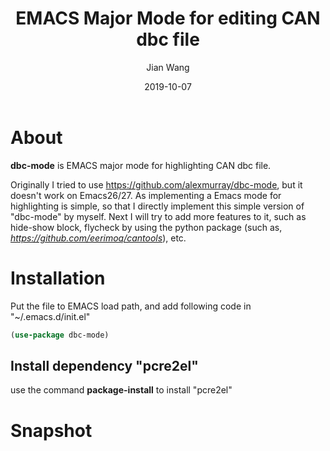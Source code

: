 # -*- coding: utf-8 -*-
#+TITLE: EMACS Major Mode for editing CAN dbc file
#+AUTHOR: Jian Wang
#+DATE: 2019-10-07

* About
*dbc-mode* is EMACS major mode for highlighting CAN dbc file.

Originally I tried to use [[https://github.com/alexmurray/dbc-mode]], but it doesn't work on Emacs26/27.
As implementing a Emacs mode for highlighting is simple, so that I directly implement this simple
version of "dbc-mode" by myself. Next I will try to add more features to it, such as hide-show
block, flycheck by using the python package (such as, [[cantools][https://github.com/eerimoq/cantools]]), etc.

* Installation
Put the file to EMACS load path, and add following code in "~/.emacs.d/init.el"
#+BEGIN_SRC emacs-lisp
  (use-package dbc-mode)
#+END_SRC

** Install dependency "pcre2el"
use the command *package-install* to install "pcre2el"

* Snapshot
[[./snapshot.png]]

